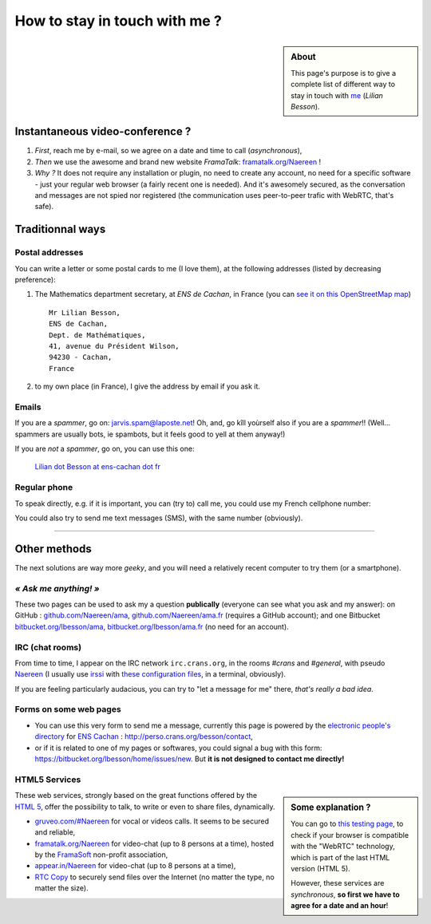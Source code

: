 .. meta::
   :description lang=en: Informations on how to stay in touch with Lilian Besson
   :description lang=fr: Page d'informations pour contacter Lilian Besson

################################
 How to stay in touch with me ?
################################
.. sidebar:: About

   This page's purpose is to give a complete list of different way to stay in touch with `me <index.html>`_ (*Lilian Besson*).

Instantaneous video-conference ?
--------------------------------
1. *First*, reach me by e-mail, so we agree on a date and time to call (*asynchronous*),
2. *Then* we use the awesome and brand new website *FramaTalk*: `framatalk.org/Naereen <https://framatalk.org/Naereen>`_ !
3. *Why ?* It does not require any installation or plugin, no need to create any account, no need for a specific software - just your regular web browser (a fairly recent one is needed). And it's awesomely secured, as the conversation and messages are not spied nor registered (the communication uses peer-to-peer trafic with WebRTC, that's safe).


Traditionnal ways
-----------------
Postal addresses
^^^^^^^^^^^^^^^^
You can write a letter or some postal cards to me (I love them),
at the following addresses (listed by decreasing preference):

1. The Mathematics department secretary, at *ENS de Cachan*, in France
   (you can `see it on this OpenStreetMap map <http://osm.org/go/0BOchV4ns-->`_) ::

       Mr Lilian Besson,
       ENS de Cachan,
       Dept. de Mathématiques,
       41, avenue du Président Wilson,
       94230 - Cachan,
       France


2. to my own place (in France), I give the address by email if you ask it.

Emails
^^^^^^
If you are a *spammer*, go on: jarvis.spam@laposte.net! Oh, and, go kîll yoùrself also if you are a *spammer*!!
(Well... spammers are usually bots, ie spambots, but it feels good to yell at them anyway!)

.. image:: .courriel.png
   :scale: 120 %
   :align: right
   :alt:   My email address in a PNG picture...
   :target: mailto:Lilian.Besson at ens-cachan dot fr


If you are *not* a *spammer*, go on, you can use this one:

  `Lilian dot Besson at ens-cachan dot fr <mailto:Lilian dot Besson at ens-cachan dot fr>`_


Regular phone
^^^^^^^^^^^^^
.. image:: .telephone.png
   :scale: 130 %
   :align: right
   :alt:   My cellphone number, in a PNG picture...
   :target: callto:100101011101001100111101100001_2


To speak directly, e.g. if it is important, you can (try to) call me, you could use my French cellphone number:

.. .. warning:: I am currently out of the French territory, living in Switzerland (in Lausanne).

..   Calling someone in a foreign country can be expensive!
..   In fact, even receiving them is costly, so please avoid it (if possible).


You could also try to send me text messages (SMS), with the same number (obviously).

.. (*again, but be aware of the price!*).

------------------------------------------------------------------------------

Other methods
-------------
The next solutions are way more *geeky*, and you will need a relatively recent computer to try them (or a smartphone).

*« Ask me anything! »*
^^^^^^^^^^^^^^^^^^^^^^
These two pages can be used to ask my a question **publically** (everyone can see what you ask and my answer):
on GitHub : `github.com/Naereen/ama <https://github.com/Naereen/ama>`_,
`github.com/Naereen/ama.fr <https://github.com/Naereen/ama.fr>`_ (requires a GitHub account);
and one Bitbucket `bitbucket.org/lbesson/ama <https://bitbucket.org/lbesson/ama>`_,
`bitbucket.org/lbesson/ama.fr <https://bitbucket.org/lbesson/ama.fr>`_ (no need for an account).

IRC (chat rooms)
^^^^^^^^^^^^^^^^
From time to time, I appear on the IRC network ``irc.crans.org``, in the rooms *#crans* and *#general*, with pseudo `Naereen <https://gravatar.com/naereen>`_ (I usually use `irssi <http://irssi.org/about>`_ with `these configuration files <publis/irssi/>`_, in a terminal, obviously).

If you are feeling particularly audacious, you can try to "let a message for me" there, *that's really a bad idea*.

.. VoIP (Telephony by the Internet)
.. ^^^^^^^^^^^^^^^^^^^^^^^^^^^^^^^^
.. You could follow this `procedure (in French) <https://wiki.crans.org/VieCrans/UtiliserVoIP#A.2BAMo-tre_appel.2BAOk_depuis_l.27ext.2BAOk-rieur>`_ to call me: call the French fix number ``+33.9.72.11.32.70`` then compose "one four zero four two" (``14042``) when the robot asks you to do it.

.. You could also try to call me (or to text me) at the `Linphone <http://www.linphone.org/>`_ account: naereen at linphone dot org (" at " = "@", " dot " = ".").

.. .. note:: Linphone ?

..    `Linphone`_ is a *free* and *open-source*  voice over IP implementation, which works perfectly.
..    They have a desktop application (for Windows, Ubuntu etc) and one for mobile phones (Android etc).
..    For Android, I prefer to use the awesome `CSip Simple <http://apk-dl.com/store/apps/details?id=com.csipsimple>`_.
..    `Linphone`_ also provides free user accounts, to call (without limit) any other `Linphone`_ users, thanks to VoIP and the `SIP protocol <http://en.wikipedia.org/wiki/Session_Initiation_Protocol>`_.


Forms on some web pages
^^^^^^^^^^^^^^^^^^^^^^^
* You can use this very form to send me a message, currently this page is powered by the `electronic people's directory <http://www.ens-cachan.fr/version-anglaise/directory/besson-lilian-128786.kjsp>`_ for `ENS Cachan <http://www.ens-cachan.fr/>`_ : http://perso.crans.org/besson/contact,
* or if it is related to one of my pages or softwares, you could signal a bug with this form: https://bitbucket.org/lbesson/home/issues/new. But **it is not designed to contact me directly!**

HTML5 Services
^^^^^^^^^^^^^^
.. sidebar:: Some explanation ?

   You can go to `this testing page <http://iswebrtcready.appear.in/>`_, to check if your browser is compatible with the "WebRTC" technology, which is part of the last HTML version (HTML 5).

   However, these services are *synchronous*, **so first we have to agree for a date and an hour**!


These web services, strongly based on the great functions offered by the `HTML 5 <https://en.wikipedia.org/wiki/HTML5>`_, offer the possibility to talk, to write or even to share files, dynamically.

* `gruveo.com/#Naereen <https://www.gruveo.com/#Naereen>`_ for vocal or videos calls. It seems to be secured and reliable,
* `framatalk.org/Naereen <https://framatalk.org/Naereen>`_ for video-chat (up to 8 persons at a time), hosted by the `FramaSoft <https://framasoft.org/>`_ non-profit association,
* `appear.in/Naereen <https://appear.in/Naereen>`_ for video-chat (up to 8 persons at a time),
* `RTC Copy <https://rtccopy.com/>`_ to securely send files over the Internet (no matter the type, no matter the size).


.. seealso::

   This page `<vieprivee.html>`_ (in French)
      Some others tools are presented there, and they surely can be used to (try to) preserve your on-line private life.


.. (c) Lilian Besson, 2011-2016, https://bitbucket.org/lbesson/web-sphinx/
